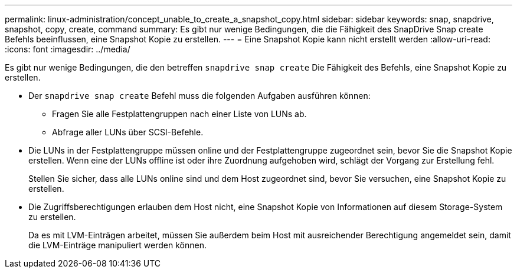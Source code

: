 ---
permalink: linux-administration/concept_unable_to_create_a_snapshot_copy.html 
sidebar: sidebar 
keywords: snap, snapdrive, snapshot, copy, create, command 
summary: Es gibt nur wenige Bedingungen, die die Fähigkeit des SnapDrive Snap create Befehls beeinflussen, eine Snapshot Kopie zu erstellen. 
---
= Eine Snapshot Kopie kann nicht erstellt werden
:allow-uri-read: 
:icons: font
:imagesdir: ../media/


[role="lead"]
Es gibt nur wenige Bedingungen, die den betreffen `snapdrive snap create` Die Fähigkeit des Befehls, eine Snapshot Kopie zu erstellen.

* Der `snapdrive snap create` Befehl muss die folgenden Aufgaben ausführen können:
+
** Fragen Sie alle Festplattengruppen nach einer Liste von LUNs ab.
** Abfrage aller LUNs über SCSI-Befehle.


* Die LUNs in der Festplattengruppe müssen online und der Festplattengruppe zugeordnet sein, bevor Sie die Snapshot Kopie erstellen. Wenn eine der LUNs offline ist oder ihre Zuordnung aufgehoben wird, schlägt der Vorgang zur Erstellung fehl.
+
Stellen Sie sicher, dass alle LUNs online sind und dem Host zugeordnet sind, bevor Sie versuchen, eine Snapshot Kopie zu erstellen.

* Die Zugriffsberechtigungen erlauben dem Host nicht, eine Snapshot Kopie von Informationen auf diesem Storage-System zu erstellen.
+
Da es mit LVM-Einträgen arbeitet, müssen Sie außerdem beim Host mit ausreichender Berechtigung angemeldet sein, damit die LVM-Einträge manipuliert werden können.


